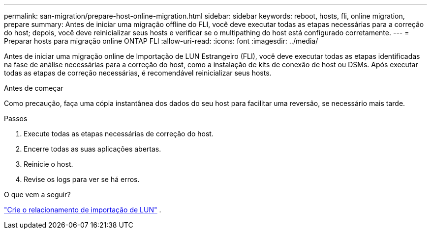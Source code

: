 ---
permalink: san-migration/prepare-host-online-migration.html 
sidebar: sidebar 
keywords: reboot, hosts, fli, online migration, prepare 
summary: Antes de iniciar uma migração offline do FLI, você deve executar todas as etapas necessárias para a correção do host; depois, você deve reinicializar seus hosts e verificar se o multipathing do host está configurado corretamente. 
---
= Preparar hosts para migração online ONTAP FLI
:allow-uri-read: 
:icons: font
:imagesdir: ../media/


[role="lead"]
Antes de iniciar uma migração online de Importação de LUN Estrangeiro (FLI), você deve executar todas as etapas identificadas na fase de análise necessárias para a correção do host, como a instalação de kits de conexão de host ou DSMs. Após executar todas as etapas de correção necessárias, é recomendável reinicializar seus hosts.

.Antes de começar
Como precaução, faça uma cópia instantânea dos dados do seu host para facilitar uma reversão, se necessário mais tarde.

.Passos
. Execute todas as etapas necessárias de correção do host.
. Encerre todas as suas aplicações abertas.
. Reinicie o host.
. Revise os logs para ver se há erros.


.O que vem a seguir?
link:create-lun-import-relationship-online.html["Crie o relacionamento de importação de LUN"] .
